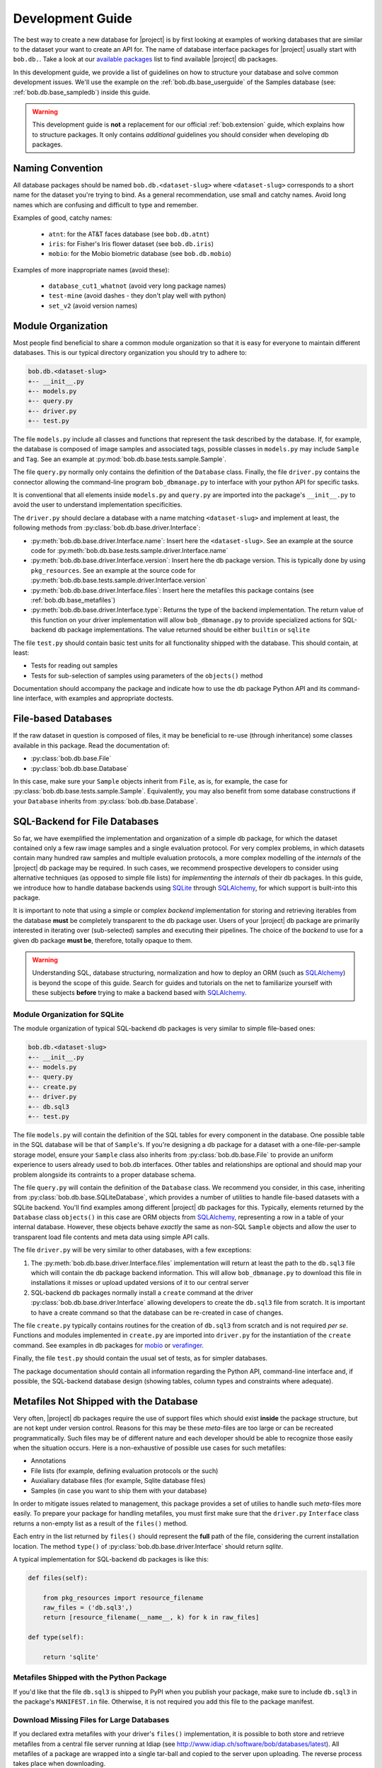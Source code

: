 .. vim: set fileencoding=utf-8 :
.. Andre Anjos <andre.anjos@idiap.ch>

.. _bob.db.base_devguide:

===================
 Development Guide
===================

The best way to create a new database for |project| is by first looking at
examples of working databases that are similar to the dataset your want to
create an API for.  The name of database interface packages for |project|
usually start with ``bob.db.``. Take a look at our `available packages`_ list
to find available |project| db packages.

In this development guide, we provide a list of guidelines on how to structure
your database and solve common development issues. We'll use the example on the
:ref:`bob.db.base_userguide` of the Samples database (see:
:ref:`bob.db.base_sampledb`) inside this guide.

.. warning::

   This development guide is **not** a replacement for our official
   :ref:`bob.extension` guide, which explains how to structure packages. It
   only contains *additional* guidelines you should consider when developing db
   packages.


Naming Convention
-----------------

All database packages should be named ``bob.db.<dataset-slug>`` where
``<dataset-slug>`` corresponds to a short name for the dataset you're trying to
bind. As a general recommendation, use small and catchy names. Avoid long names
which are confusing and difficult to type and remember.

Examples of good, catchy names:

  * ``atnt``: for the AT&T faces database (see ``bob.db.atnt``)
  * ``iris``: for Fisher's Iris flower dataset (see ``bob.db.iris``)
  * ``mobio``: for the Mobio biometric database (see ``bob.db.mobio``)

Examples of more inappropriate names (avoid these):

  * ``database_cut1_whatnot`` (avoid very long package names)
  * ``test-mine`` (avoid dashes - they don't play well with python)
  * ``set_v2`` (avoid version names)


Module Organization
-------------------

Most people find beneficial to share a common module organization so that it is
easy for everyone to maintain different databases. This is our typical
directory organization you should try to adhere to:

.. code-block:: text

   bob.db.<dataset-slug>
   +-- __init__.py
   +-- models.py
   +-- query.py
   +-- driver.py
   +-- test.py


The file ``models.py`` include all classes and functions that represent the
task described by the database. If, for example, the database is composed of
image samples and associated tags, possible classes in ``models.py`` may
include ``Sample`` and ``Tag``. See an example at
:py:mod:`bob.db.base.tests.sample.Sample`.

The file ``query.py`` normally only contains the definition of the ``Database``
class. Finally, the file ``driver.py`` contains the connector allowing the
command-line program ``bob_dbmanage.py`` to interface with your python API for
specific tasks.

It is conventional that all elements inside ``models.py`` and ``query.py`` are
imported into the package's ``__init__.py`` to avoid the user to understand
implementation specificities.

The ``driver.py`` should declare a database with a name matching
``<dataset-slug>`` and implement at least, the following methods from
:py:class:`bob.db.base.driver.Interface`:

* :py:meth:`bob.db.base.driver.Interface.name`: Insert here the
  ``<dataset-slug>``. See an example at the source code for
  :py:meth:`bob.db.base.tests.sample.driver.Interface.name`
* :py:meth:`bob.db.base.driver.Interface.version`: Insert here the
  db package version. This is typically done by using ``pkg_resources``. See an
  example at the source code for
  :py:meth:`bob.db.base.tests.sample.driver.Interface.version`
* :py:meth:`bob.db.base.driver.Interface.files`: Insert here the metafiles this
  package contains (see :ref:`bob.db.base_metafiles`)
* :py:meth:`bob.db.base.driver.Interface.type`: Returns the type of the backend
  implementation. The return value of this function on your driver
  implementation will allow ``bob_dbmanage.py`` to provide specialized actions
  for SQL-backend db package implementations. The value returned should be
  either ``builtin`` or ``sqlite``

The file ``test.py`` should contain basic test units for all functionality
shipped with the database. This should contain, at least:

* Tests for reading out samples
* Tests for sub-selection of samples using parameters of the ``objects()``
  method

Documentation should accompany the package and indicate how to use the db
package Python API and its command-line interface, with examples and
appropriate doctests.


File-based Databases
--------------------

If the raw dataset in question is composed of files, it may be beneficial to
re-use (through inheritance) some classes available in this package. Read the
documentation of:

* :py:class:`bob.db.base.File`
* :py:class:`bob.db.base.Database`

In this case, make sure your ``Sample`` objects inherit from ``File``, as is,
for example, the case for :py:class:`bob.db.base.tests.sample.Sample`.
Equivalently, you may also benefit from some database constructions if your
``Database`` inherits from :py:class:`bob.db.base.Database`.


SQL-Backend for File Databases
------------------------------

So far, we have exemplified the implementation and organization of a simple db
package, for which the dataset contained only a few raw image samples and a
single evaluation protocol. For very complex problems, in which datasets
contain many hundred raw samples and multiple evaluation protocols, a more
complex modelling of the *internals* of the |project| db package may be
required. In such cases, we recommend prospective developers to consider using
alternative techniques (as opposed to simple file lists) for *implementing* the
*internals* of their db packages. In this guide, we introduce how to handle
database backends using SQLite_ through SQLAlchemy_, for which support is
built-into this package.

It is important to note that using a simple or complex *backend* implementation
for storing and retrieving iterables from the database **must** be completely
transparent to the db package user. Users of your |project| db package are
primarily interested in iterating over (sub-selected) samples and executing
their pipelines. The choice of the *backend* to use for a given db package
**must be**, therefore, totally opaque to them.

.. warning::

   Understanding SQL, database structuring, normalization and how to deploy an
   ORM (such as SQLAlchemy_) is beyond the scope of this guide. Search for
   guides and tutorials on the net to familiarize yourself with these subjects
   **before** trying to make a backend based with SQLAlchemy_.


Module Organization for SQLite
==============================

The module organization of typical SQL-backend db packages is very similar to
simple file-based ones:

.. code-block:: text

   bob.db.<dataset-slug>
   +-- __init__.py
   +-- models.py
   +-- query.py
   +-- create.py
   +-- driver.py
   +-- db.sql3
   +-- test.py

The file ``models.py`` will contain the definition of the SQL tables for every
component in the database. One possible table in the SQL database will be that
of ``Sample``'s. If you're designing a db package for a dataset with a
one-file-per-sample storage model, ensure your ``Sample`` class also inherits
from :py:class:`bob.db.base.File` to provide an uniform experience to users
already used to bob.db interfaces. Other tables and relationships are optional
and should map your problem alongside its contraints to a proper database
schema.

The file ``query.py`` will contain the definition of the ``Database`` class. We
recommend you consider, in this case, inheriting from
:py:class:`bob.db.base.SQLiteDatabase`, which provides a number of utilities to
handle file-based datasets with a SQLite backend. You'll find examples among
different |project| db packages for this. Typically, elements returned by the
``Database`` class ``objects()`` in this case are ORM objects from SQLAlchemy_,
representing a row in a table of your internal database. However, these objects
behave *exactly* the same as non-SQL ``Sample`` objects and allow the user to
transparent load file contents and meta data using simple API calls.

The file ``driver.py`` will be very similar to other databases, with a few
exceptions:

1. The :py:meth:`bob.db.base.driver.Interface.files` implementation will return
   at least the path to the ``db.sql3`` file which will contain the db package
   backend information. This will allow ``bob_dbmanage.py`` to download this
   file in installations it misses or upload updated versions of it to our
   central server
2. SQL-backend db packages normally install a ``create`` command at the driver
   :py:class:`bob.db.base.driver.Interface` allowing developers to create the
   ``db.sql3`` file from scratch. It is important to have a create command so
   that the database can be re-created in case of changes.

The file ``create.py`` typically contains routines for the creation of
``db.sql3`` from scratch and is not required *per se*. Functions and modules
implemented in ``create.py`` are imported into ``driver.py`` for the
instantiation of the ``create`` command. See examples in db packages for
mobio_ or verafinger_.

Finally, the file ``test.py`` should contain the usual set of tests, as for
simpler databases.

The package documentation should contain all information regarding the Python
API, command-line interface and, if possible, the SQL-backend database design
(showing tables, column types and constraints where adequate).


.. _bob.db.base_metafiles:

Metafiles Not Shipped with the Database
---------------------------------------

Very often, |project| db packages require the use of support files which should
exist **inside** the package structure, but are not kept under version control.
Reasons for this may be these *meta*-files are too large or can be recreated
programmatically. Such files may be of different nature and each developer
should be able to recognize those easily when the situation occurs. Here is a
non-exhaustive of possible use cases for such metafiles:

* Annotations
* File lists (for example, defining evaluation protocols or the such)
* Auxialiary database files (for example, Sqlite database files)
* Samples (in case you want to ship them with your database)

In order to mitigate issues related to management, this package provides a set
of utilies to handle such *meta*-files more easily. To prepare your package for
handling metafiles, you must first make sure that the ``driver.py``
``Interface`` class returns a non-empty list as a result of the ``files()``
method.

Each entry in the list returned by ``files()`` should represent the **full**
path of the file, considering the current installation location. The method
``type()`` of :py:class:`bob.db.base.driver.Interface` should return `sqlite`.

A typical implementation for SQL-backend db packages is like this:

.. code-block:: python

   def files(self):

       from pkg_resources import resource_filename
       raw_files = ('db.sql3',)
       return [resource_filename(__name__, k) for k in raw_files]

   def type(self):

       return 'sqlite'


Metafiles Shipped with the Python Package
=========================================

If you'd like that the file ``db.sql3`` is shipped to PyPI when you publish
your package, make sure to include ``db.sql3`` in the package's ``MANIFEST.in``
file. Otherwise, it is not required you add this file to the package manifest.


Download Missing Files for Large Databases
==========================================

If you declared extra metafiles with your driver's ``files()`` implementation,
it is possible to both store and retrieve metafiles from a central file server
running at Idiap (see http://www.idiap.ch/software/bob/databases/latest). All
metafiles of a package are wrapped into a single tar-ball and copied to the
server upon uploading. The reverse process takes place when downloading.

This mechanism allows third-parties to download sources from the version
control repository and retrieve the metafiles.

To download and install metafiles for a package, do:

.. code-block:: sh

	 $ bob_dbmanage.py <database-name> download

For example, you can use the special database name ``all``, together with the
flag ``--missing`` to download the missing metafiles of all installed databases
like this:

.. code-block:: sh

	 $ bob_dbmanage.py all download --missing


Low and High-Level Interfaces
-----------------------------

Bob database interfaces come in two flavours:

1. **Low-level interfaces** allow developers to create programmatic APIs to
   access samples and metadata available with databases as they are distributed
   by their controllers. Examples of this are the Samples database in this
   package or APIs provided in any other db packages. The main objective of a
   low-level database interface is to provide access to **all** information
   provided with the database, without direct regards on the specific task it
   was originally conceived to be used for. The reasoning behind this design
   choice lies on fact that databases very often find second lives in different
   tasks than originally intended. By providing access to **all** information
   available from the raw dataset, a developer potentialises such (re-)use
   cases.
2. **High-level interfaces** allow developers to create programmatic APIs to
   *bind* low-level interfaces to frameworks that perform a *specific*
   function. Because each *low-level* databases should be created to export all
   available information, in some cases, it is possible to re-use an existing
   db package as input to a different task than it was originally conceived
   for. Here are some examples:

   * Re-use a database for emotion recognition to perform remote
     photo-plethysmographic (see ``bob.db.hci_tagging``)
   * Re-use a face recognition database to training a face detector
   * Re-use a speaker recognition database to do speech recognition

   High-level database interfaces are, therefore, very task specific and
   normally sit together with frameworks doing high-level experimental
   research. Examples of such frameworks are ``bob.bio.base`` (biometric
   recognition) and ``bob.pad.base`` (presentation attack vulnerability and
   detection). Checkout their user guides for more information on
   specific high-level implementations required by those tasks.


.. Place your references here:
.. _sqlite: https://www.sqlite.org/
.. _sqlalchemy: https://www.sqlalchemy.org/
.. _available packages: http://www.idiap.ch/software/bob/packages/
.. _mobio: https://gitlab.idiap.ch/bob/bob.db.mobio/tree/master/bob/db/mobio
.. _verafinger: https://gitlab.idiap.ch/bob/bob.db.verafinger/tree/master/bob/db/verafinger
